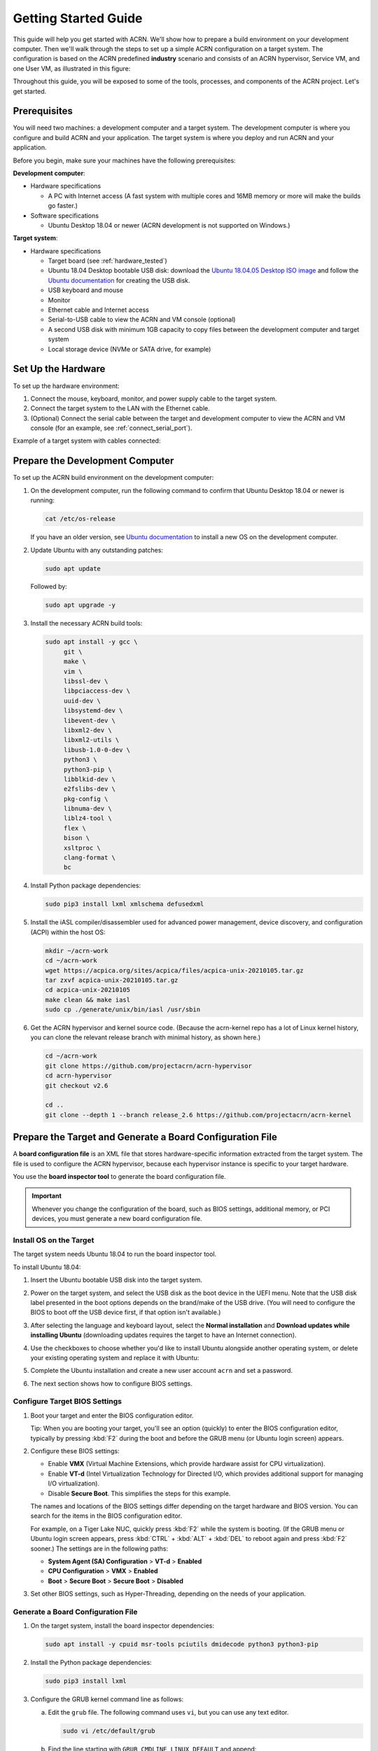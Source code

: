 .. _gsg:
.. _rt_industry_ubuntu_setup:
.. _getting-started-building:

Getting Started Guide
#####################

This guide will help you get started with ACRN. We'll show how to prepare a
build environment on your development computer. Then we'll walk through the
steps to set up a simple ACRN configuration on a target system. The
configuration is based on the ACRN predefined **industry** scenario and consists
of an ACRN hypervisor, Service VM, and one User VM, as illustrated in this
figure:

.. image:: ./images/gsg_scenario.png
   :scale: 80%

Throughout this guide, you will be exposed to some of the tools, processes, and
components of the ACRN project. Let's get started.

Prerequisites
**************

You will need two machines: a development computer and a target system. The
development computer is where you configure and build ACRN and your application.
The target system is where you deploy and run ACRN and your application.

.. image:: ./images/gsg_host_target.png
   :scale: 60%

Before you begin, make sure your machines have the following prerequisites:

**Development computer**:

* Hardware specifications

  - A PC with Internet access (A fast system with multiple cores and 16MB
    memory or more will make the builds go faster.)

* Software specifications

  - Ubuntu Desktop 18.04 or newer
    (ACRN development is not supported on Windows.)

**Target system**:

* Hardware specifications

  - Target board (see :ref:`hardware_tested`)
  - Ubuntu 18.04 Desktop bootable USB disk: download the `Ubuntu 18.04.05
    Desktop ISO image <https://releases.ubuntu.com/18.04.5/>`_ and follow the
    `Ubuntu documentation
    <https://ubuntu.com/tutorials/create-a-usb-stick-on-ubuntu#1-overview>`__
    for creating the USB disk.
  - USB keyboard and mouse
  - Monitor
  - Ethernet cable and Internet access
  - Serial-to-USB cable to view the ACRN and VM console (optional)
  - A second USB disk with minimum 1GB capacity to copy files between the
    development computer and target system
  - Local storage device (NVMe or SATA drive, for example)

.. rst-class:: numbered-step

Set Up the Hardware
*******************

To set up the hardware environment:

#. Connect the mouse, keyboard, monitor, and power supply cable to the target
   system.

#. Connect the target system to the LAN with the Ethernet cable.

#. (Optional) Connect the serial cable between the target and development
   computer to view the ACRN and VM console (for an example, see
   :ref:`connect_serial_port`).

Example of a target system with cables connected:

.. image:: ./images/gsg_nuc.png
   :scale: 25%

.. rst-class:: numbered-step

Prepare the Development Computer
********************************

To set up the ACRN build environment on the development computer:

#. On the development computer, run the following command to confirm that Ubuntu
   Desktop 18.04 or newer is running:

   .. code-block:: bash

      cat /etc/os-release

   If you have an older version, see `Ubuntu documentation
   <https://ubuntu.com/tutorials/install-ubuntu-desktop#1-overview>`__ to
   install a new OS on the development computer.

#. Update Ubuntu with any outstanding patches:

   .. code-block:: bash

      sudo apt update

   Followed by:

   .. code-block:: bash

      sudo apt upgrade -y

#. Install the necessary ACRN build tools:

   .. code-block:: bash

      sudo apt install -y gcc \
           git \
           make \
           vim \
           libssl-dev \
           libpciaccess-dev \
           uuid-dev \
           libsystemd-dev \
           libevent-dev \
           libxml2-dev \
           libxml2-utils \
           libusb-1.0-0-dev \
           python3 \
           python3-pip \
           libblkid-dev \
           e2fslibs-dev \
           pkg-config \
           libnuma-dev \
           liblz4-tool \
           flex \
           bison \
           xsltproc \
           clang-format \
           bc

#. Install Python package dependencies:

   .. code-block:: bash

      sudo pip3 install lxml xmlschema defusedxml

#. Install the iASL compiler/disassembler used for advanced power management,
   device discovery, and configuration (ACPI) within the host OS:

   .. code-block:: bash

      mkdir ~/acrn-work
      cd ~/acrn-work
      wget https://acpica.org/sites/acpica/files/acpica-unix-20210105.tar.gz
      tar zxvf acpica-unix-20210105.tar.gz
      cd acpica-unix-20210105
      make clean && make iasl
      sudo cp ./generate/unix/bin/iasl /usr/sbin

#. Get the ACRN hypervisor and kernel source code. (Because the acrn-kernel repo
   has a lot of Linux kernel history, you can clone the relevant release branch
   with minimal history, as shown here.)

   .. code-block:: bash

      cd ~/acrn-work
      git clone https://github.com/projectacrn/acrn-hypervisor
      cd acrn-hypervisor
      git checkout v2.6

      cd ..
      git clone --depth 1 --branch release_2.6 https://github.com/projectacrn/acrn-kernel

.. _gsg-board-setup:

.. rst-class:: numbered-step

Prepare the Target and Generate a Board Configuration File
***************************************************************

A **board configuration file** is an XML file that stores hardware-specific
information extracted from the target system. The file is used to configure the
ACRN hypervisor, because each hypervisor instance is specific to your target
hardware.

You use the **board inspector tool** to generate the board
configuration file.

.. important::

   Whenever you change the configuration of the board, such as BIOS settings,
   additional memory, or PCI devices, you must
   generate a new board configuration file.

Install OS on the Target
============================

The target system needs Ubuntu 18.04 to run the board inspector tool.

To install Ubuntu 18.04:

#. Insert the Ubuntu bootable USB disk into the target system.

#. Power on the target system, and select the USB disk as the boot device
   in the UEFI
   menu. Note that the USB disk label presented in the boot options depends on
   the brand/make of the USB drive. (You will need to configure the BIOS to boot
   off the USB device first, if that option isn't available.)

#. After selecting the language and keyboard layout, select the **Normal
   installation** and **Download updates while installing Ubuntu** (downloading
   updates requires the target to have an Internet connection).

   .. image:: ./images/gsg_ubuntu_install_01.png

#. Use the checkboxes to choose whether you'd like to install Ubuntu alongside
   another operating system, or delete your existing operating system and
   replace it with Ubuntu:

   .. image:: ./images/gsg_ubuntu_install_02.jpg
      :scale: 85%

#. Complete the Ubuntu installation and create a new user account ``acrn`` and
   set a password.

#. The next section shows how to configure BIOS settings.

Configure Target BIOS Settings
===============================

#. Boot your target and enter the BIOS configuration editor.

   Tip: When you are booting your target, you'll see an option (quickly) to
   enter the BIOS configuration editor, typically by pressing :kbd:`F2` during
   the boot and before the GRUB menu (or Ubuntu login screen) appears.

#. Configure these BIOS settings:

   * Enable **VMX** (Virtual Machine Extensions, which provide hardware
     assist for CPU virtualization).
   * Enable **VT-d** (Intel Virtualization Technology for Directed I/O, which
     provides additional support for managing I/O virtualization).
   * Disable **Secure Boot**. This simplifies the steps for this example.

   The names and locations of the BIOS settings differ depending on the target
   hardware and BIOS version. You can search for the items in the BIOS
   configuration editor.

   For example, on a Tiger Lake NUC, quickly press :kbd:`F2` while the system
   is booting. (If the GRUB menu or Ubuntu login screen
   appears, press :kbd:`CTRL` + :kbd:`ALT` + :kbd:`DEL` to reboot again and
   press :kbd:`F2` sooner.) The settings are in the following paths:

   * **System Agent (SA) Configuration** > **VT-d** > **Enabled**
   * **CPU Configuration** > **VMX** > **Enabled**
   * **Boot** > **Secure Boot** > **Secure Boot** > **Disabled**

#. Set other BIOS settings, such as Hyper-Threading, depending on the needs
   of your application.

Generate a Board Configuration File
=========================================

#. On the target system, install the board inspector dependencies:

   .. code-block:: bash

      sudo apt install -y cpuid msr-tools pciutils dmidecode python3 python3-pip

#. Install the Python package dependencies:

   .. code-block:: bash

      sudo pip3 install lxml

#. Configure the GRUB kernel command line as follows:

   a. Edit the ``grub`` file. The following command uses ``vi``, but you
      can use any text editor.

      .. code-block:: bash

         sudo vi /etc/default/grub

   #. Find the line starting with ``GRUB_CMDLINE_LINUX_DEFAULT`` and append:

      .. code-block:: bash

         idle=nomwait iomem=relaxed intel_idle.max_cstate=0 intel_pstate=disable

      Example:

      .. code-block:: bash

         GRUB_CMDLINE_LINUX_DEFAULT="quiet splash idle=nomwait iomem=relaxed intel_idle.max_cstate=0 intel_pstate=disable"

      These settings allow the board inspector tool to
      gather important information about the board.

   #. Save and close the file.

   #. Update GRUB and reboot the system:

      .. code-block:: bash

         sudo update-grub
         reboot

#. Copy the board inspector tool folder from the development computer to the
   target via USB disk as follows:

   a. Move to the development computer.

   #. On the development computer, insert the USB disk that you intend to
      use to copy files.

   #. Ensure that there is only one USB disk inserted by running the
      following command:

      .. code-block:: bash

         ls /media/$USER

      Confirm that one disk name appears. You'll use that disk name in
      the following steps.

   #. Copy the board inspector tool folder from the acrn-hypervisor source code to the USB disk:

      .. code-block:: bash

         cd ~/acrn-work/
         disk="/media/$USER/"$(ls /media/$USER)
         cp -r acrn-hypervisor/misc/config_tools/board_inspector/ $disk/
         sync && sudo umount $disk

   #. Insert the USB disk into the target system.

   #. Copy the board inspector tool from the USB disk to the target:

      .. code-block:: bash

         mkdir -p ~/acrn-work
         disk="/media/$USER/"$(ls /media/$USER)
         cp -r $disk/board_inspector ~/acrn-work

#. On the target, load the ``msr`` driver, used by the board inspector:

   .. code-block:: bash

      sudo modprobe msr

#. Run the board inspector tool ( ``board_inspector.py``)
   to generate the board configuration file. This
   example uses the parameter ``my_board`` as the file name.

   .. code-block:: bash

      cd ~/acrn-work/board_inspector/
      sudo python3 board_inspector.py my_board

#. Confirm that the board configuration file ``my_board.xml`` was generated
   in the current directory.

#. Copy ``my_board.xml`` from the target to the development computer
   via USB disk as follows:

   a. Make sure the USB disk is connected to the target.

   #. Copy ``my_board.xml`` to the USB disk:

      .. code-block:: bash

         disk="/media/$USER/"$(ls /media/$USER)
         cp ~/acrn-work/board_inspector/my_board.xml $disk/
         sync && sudo umount $disk

   #. Insert the USB disk into the development computer.

   #. Copy ``my_board.xml`` from the USB disk to the development computer:

      .. code-block:: bash

         disk="/media/$USER/"$(ls /media/$USER)
         cp $disk/my_board.xml ~/acrn-work
         sudo umount $disk

.. _gsg-dev-setup:

.. rst-class:: numbered-step

Generate a Scenario Configuration File and Launch Script
*********************************************************

You use the **ACRN configurator** to generate scenario configuration files and
launch scripts.

A **scenario configuration file** is an XML file that holds the parameters of
a specific ACRN configuration, such as the number of VMs that can be run,
their attributes, and the resources they have access to.

A **launch script** is a shell script that is used to create a User VM.

To generate a scenario configuration file and launch script:

#. On the development computer, install ACRN configurator dependencies:

   .. code-block:: bash

      cd ~/acrn-work/acrn-hypervisor/misc/config_tools/config_app
      sudo pip3 install -r requirements

#. Launch the ACRN configurator:

   .. code-block:: bash

      python3 acrn_configurator.py

#. Your web browser should open the website `<http://127.0.0.1:5001/>`__
   automatically, or you may need to visit this website manually.
   The ACRN configurator is supported on Chrome and Firefox.

#. Click the **Import Board info** button and browse to the board configuration
   file ``my_board.xml`` previously generated. When it is successfully
   imported, the board information appears.
   Example:

   .. image:: ./images/gsg_config_board.png
      :class: drop-shadow

#. Generate the scenario configuration file:

   a. Click the **Scenario Setting** menu on the top banner of the UI and select
      **Load a default scenario**. Example:

      .. image:: ./images/gsg_config_scenario_default.png
         :class: drop-shadow

   #. In the dialog box, select **industry** as the default scenario setting and
      then click **OK**.

      .. image:: ./images/gsg_config_scenario_load.png
         :class: drop-shadow

   #. The scenario's configurable items appear. Feel free to look through all
      the available configuration settings used in this sample scenario. This
      is where you can change the sample scenario to meet your application's
      particular needs. But for now, leave them as they're set in the
      sample.

   #. Click the **Export XML** button to save the scenario configuration file
      that will be
      used in the build process.

   #. In the dialog box, keep the default name as is. Type
      ``/home/<username>/acrn-work`` in the Scenario XML Path field. In the
      following example, acrn is the username. Click **Submit** to save the
      file.

      .. image:: ./images/gsg_config_scenario_save.png
         :class: drop-shadow

   #. Confirm that ``industry.xml`` appears in the directory
      ``/home/<username>/acrn-work``.

#. Generate the launch script:

   a. Click the **Launch Setting** menu on the top banner of the UI and select
      **Load a default launch script**.

      .. image:: ./images/gsg_config_launch_default.png
         :class: drop-shadow

   #. In the dialog box, select **industry_launch_6uos** as the default launch
      setting and click **OK**.

      .. image:: ./images/gsg_config_launch_load.png
         :class: drop-shadow

   #. Click the **Generate Launch Script** button.

      .. image:: ./images/gsg_config_launch_generate.png
         :class: drop-shadow

   #. In the dialog box, type ``/home/<username>/acrn-work/`` in the Source Path
      field. In the following example, ``acrn`` is the username. Click **Submit**
      to save the script.

      .. image:: ./images/gsg_config_launch_save.png
         :class: drop-shadow

   #. Confirm that ``launch_uos_id3.sh`` appears in the directory
      ``/home/<username>/acrn-work/my_board/output/``.

#. Close the browser and press :kbd:`CTRL` + :kbd:`C` to terminate the
   ``acrn_configurator.py`` program running in the terminal window.

.. rst-class:: numbered-step

Build ACRN
***************

#. On the development computer, build the ACRN hypervisor:

   .. code-block:: bash

      cd ~/acrn-work/acrn-hypervisor
      make -j $(nproc) BOARD=~/acrn-work/my_board.xml SCENARIO=~/acrn-work/industry.xml
      make targz-pkg

   The build typically takes a few minutes. By default, the build results are
   found in the build directory. For convenience, we also built a compressed tar
   file to ease copying files to the target.

#. Build the ACRN kernel for the Service VM:

   .. code-block:: bash

      cd ~/acrn-work/acrn-kernel
      cp kernel_config_uefi_sos .config
      make olddefconfig
      make -j $(nproc) targz-pkg

   The kernel build can take 15 minutes or less on a fast computer, but could
   take 1-3 hours depending on the performance of your development computer.

#. Copy all the necessary files generated on the development computer to the
   target system by USB disk as follows:

   a. Insert the USB disk into the development computer and run these commands:

      .. code-block:: bash

         disk="/media/$USER/"$(ls /media/$USER)
         cp linux-5.10.52-acrn-sos-x86.tar.gz $disk/
         cp ~/acrn-work/acrn-hypervisor/build/hypervisor/acrn.bin $disk/
         cp ~/acrn-work/my_board/output/launch_uos_id3.sh $disk/
         cp ~/acrn-work/acpica-unix-20210105/generate/unix/bin/iasl $disk/
         cp ~/acrn-work/acrn-hypervisor/build/acrn-2.6-unstable.tar.gz $disk/
         sync && sudo umount $disk/

   #. Insert the USB disk you just used into the target system and run these
      commands to copy the tar files locally:

      .. code-block:: bash

         disk="/media/$USER/"$(ls /media/$USER)
         cp $disk/linux-5.10.52-acrn-sos-x86.tar.gz ~/acrn-work
         cp $disk/acrn-2.6-unstable.tar.gz ~/acrn-work

   #. Extract the Service VM files onto the target system:

      .. code-block:: bash

         cd ~/acrn-work
         sudo tar -zxvf linux-5.10.52-acrn-sos-x86.tar.gz -C / --keep-directory-symlink

   #. Extract the ACRN tools and images:

      .. code-block:: bash

         sudo tar -zxvf acrn-2.6-unstable.tar.gz -C / --keep-directory-symlink

   #. Copy a few additional ACRN files to the expected locations:

      .. code-block:: bash

         sudo mkdir -p /boot/acrn/
         sudo cp $disk/acrn.bin /boot/acrn
         sudo cp $disk/iasl /usr/sbin/
         cp $disk/launch_uos_id3.sh ~/acrn-work
         sudo umount $disk/

.. rst-class:: numbered-step

Install ACRN
************

In the following steps, you will configure GRUB on the target system.

#. On the target, find the root file system (rootfs) device name by using the
   ``lsblk`` command:

   .. code-block:: console
      :emphasize-lines: 24

      ~$ lsblk
      NAME        MAJ:MIN RM   SIZE RO TYPE MOUNTPOINT
      loop0         7:0    0 255.6M  1 loop /snap/gnome-3-34-1804/36
      loop1         7:1    0  62.1M  1 loop /snap/gtk-common-themes/1506
      loop2         7:2    0   2.5M  1 loop /snap/gnome-calculator/884
      loop3         7:3    0 241.4M  1 loop /snap/gnome-3-38-2004/70
      loop4         7:4    0  61.8M  1 loop /snap/core20/1081
      loop5         7:5    0   956K  1 loop /snap/gnome-logs/100
      loop6         7:6    0   2.2M  1 loop /snap/gnome-system-monitor/148
      loop7         7:7    0   2.4M  1 loop /snap/gnome-calculator/748
      loop8         7:8    0  29.9M  1 loop /snap/snapd/8542
      loop9         7:9    0  32.3M  1 loop /snap/snapd/12704
      loop10        7:10   0  65.1M  1 loop /snap/gtk-common-themes/1515
      loop11        7:11   0   219M  1 loop /snap/gnome-3-34-1804/72
      loop12        7:12   0  55.4M  1 loop /snap/core18/2128
      loop13        7:13   0  55.5M  1 loop /snap/core18/2074
      loop14        7:14   0   2.5M  1 loop /snap/gnome-system-monitor/163
      loop15        7:15   0   704K  1 loop /snap/gnome-characters/726
      loop16        7:16   0   276K  1 loop /snap/gnome-characters/550
      loop17        7:17   0   548K  1 loop /snap/gnome-logs/106
      loop18        7:18   0 243.9M  1 loop /snap/gnome-3-38-2004/39
      nvme0n1     259:0    0 119.2G  0 disk 
      ├─nvme0n1p1 259:1    0   512M  0 part /boot/efi
      └─nvme0n1p2 259:2    0 118.8G  0 part /

   As highlighted, you're looking for the device name associated with the
   partition named ``/``, in this case ``nvme0n1p2``.

#. Run the ``blkid`` command to get the UUID and PARTUUID for the rootfs device
   (replace the ``nvme0n1p2`` name with the name shown for the rootfs on your
   system):

   .. code-block:: bash

      sudo blkid /dev/nvme0n1p2

   In the output, look for the UUID and PARTUUID (example below). You will need
   them in the next step.

   .. code-block:: console

      /dev/nvme0n1p2: UUID="3cac5675-e329-4cal-b346-0a3e65f99016" TYPE="ext4" PARTUUID="03db7f45-8a6c-454b-adf7-30343d82c4f4"

#. Add the ACRN Service VM to the GRUB boot menu:

   a. Edit the GRUB 40_custom file. The following command uses ``vi``, but
      you can use any text editor.

      .. code-block:: bash

         sudo vi /etc/grub.d/40_custom

   #. Add the following text at the end of the file. Replace ``<UUID>`` and
      ``<PARTUUID>`` with the output from the previous step.

      .. code-block:: bash
         :emphasize-lines: 6,8

         menuentry "ACRN Multiboot Ubuntu Service VM" --id ubuntu-service-vm {
           load_video
           insmod gzio
           insmod part_gpt
           insmod ext2
           search --no-floppy --fs-uuid --set "UUID"
           echo 'loading ACRN...'
           multiboot2 /boot/acrn/acrn.bin  root=PARTUUID="PARTUUID"
           module2 /boot/vmlinuz-5.10.52-acrn-sos Linux_bzImage
         }

   #. Save and close the file.

   #. Correct example image

      .. code-block:: console

         menuentry "ACRN Multiboot Ubuntu Service VM" --id ubuntu-service-vm {
           load_video
           insmod gzio
           insmod part_gpt
           insmod ext2
           search --no-floppy --fs-uuid --set "3cac5675-e329-4cal-b346-0a3e65f99016"
           echo 'loading ACRN...'
           multiboot2 /boot/acrn/acrn.bin  root=PARTUUID="03db7f45-8a6c-454b-adf7-30343d82c4f4"
           module2 /boot/vmlinuz-5.10.52-acrn-sos Linux_bzImage
         }

#. Make the GRUB menu visible when
   booting and make it load the Service VM kernel by default:

   a. Edit the ``grub`` file:

      .. code-block:: bash

         sudo vi /etc/default/grub

   #. Edit lines with these settings (comment out the ``GRUB_TIMEOUT_STYLE`` line).
      Leave other lines as they are:

      .. code-block:: bash

         GRUB_DEFAULT=ubuntu-service-vm
         #GRUB_TIMEOUT_STYLE=hidden
         GRUB_TIMEOUT=5

   #. Save and close the file.

#. Update GRUB and reboot the system:

   .. code-block:: bash

      sudo update-grub
      reboot

#. Confirm that you see the GRUB menu with the "ACRN Multiboot Ubuntu Service
   VM" entry. Select it and proceed to booting ACRN. (It may be autoselected, in
   which case it will boot with this option automatically in 5 seconds.)

   .. code-block:: console
      :emphasize-lines: 8

                                GNU GRUB version 2.04
      ────────────────────────────────────────────────────────────────────────────────
      Ubuntu
      Advanced options for Ubuntu
      Ubuntu 18.04.05 LTS (18.04) (on /dev/nvme0n1p2)
      Advanced options for Ubuntu 18.04.05 LTS (18.04) (on /dev/nvme0n1p2)
      System setup
      *ACRN Multiboot Ubuntu Service VM

.. rst-class:: numbered-step

Run ACRN and the Service VM
******************************

When the ACRN hypervisor starts to boot, the ACRN console log will be displayed
to the serial port (optional). The ACRN hypervisor boots the Ubuntu Service VM
automatically.

#. On the target, log in to the Service VM. (It will look like a normal Ubuntu
   session.)

#. Verify that the hypervisor is running by checking ``dmesg`` in
   the Service VM:

   .. code-block:: bash

      dmesg | grep ACRN

   You should see "Hypervisor detected: ACRN" in the output. Example output of a
   successful installation (yours may look slightly different):

   .. code-block:: console

      [  0.000000] Hypervisor detected: ACRN
      [  3.875620] ACRNTrace: Initialized acrn trace module with 4 cpu

.. rst-class:: numbered-step

Launch the User VM
*******************

#. A User VM image is required on the target system before launching it. The
   following steps use Ubuntu:

   a. Go to the `official Ubuntu website
      <https://releases.ubuntu.com/bionic>`__ to get an ISO format of the Ubuntu
      18.04 desktop image.

   #. Put the ISO file in the path ``~/acrn-work/`` on the target system.

#. Open the launch script in a text editor. The following command uses vi, but
   you can use any text editor.

   .. code-block:: bash

      vi ~/acrn-work/launch_uos_id3.sh

#. Look for the line that contains the term ``virtio-blk`` and replace the
   existing image file path with your ISO image file path.  In the following
   example, the ISO image file path is
   ``/home/acrn/acrn-work/ubuntu-18.04.5-desktop-amd64.iso``.

   .. code-block:: bash
      :emphasize-lines: 4

      acrn-dm -A -m $mem_size -s 0:0,hostbridge -U 615db82a-e189-4b4f-8dbb-d321343e4ab3 \
         --mac_seed $mac_seed \
         $logger_setting \
         -s 7,virtio-blk,/home/acrn/acrn-work/ubuntu-18.04.5-desktop-amd64.iso \
         -s 8,virtio-net,tap_YaaG3 \
         -s 6,virtio-console,@stdio:stdio_port \
         --ovmf /usr/share/acrn/bios/OVMF.fd \
         -s 1:0,lpc \
         $vm_name

#. Save and close the file.

#. Launch the User VM:

   .. code-block:: bash

      sudo chmod +x ~/acrn-work/launch_uos_id3.sh
      sudo chmod +x /usr/bin/acrn-dm
      sudo chmod +x /usr/sbin/iasl
      sudo ~/acrn-work/launch_uos_id3.sh

#. Confirm that you see the console of the User VM on the Service VM's terminal
   (on the monitor connected to the target system). Example:

   .. code-block:: console

      Ubuntu 18.04.5 LTS ubuntu hvc0

      ubuntu login:

#. Log in to the User VM. For the Ubuntu 18.04 ISO, the user is ``ubuntu``, and
   there's no password.

#. Confirm that you see output similar to this example:

   .. code-block:: console

      Welcome to Ubuntu 18.04.5 LTS (GNU/Linux 5.4.0-42-generic x86_64)

      * Documentation:  https://help.ubuntu.com
      * Management:     https://landscape.canonical.com
      * Support:        https://ubuntu.com/advantage

      0 packages can be updated.
      0 updates are security updates.

      Your Hardware Enablement Stack (HWE) is supported until April 2023.

      The programs included with the Ubuntu system are free software;
      the exact distribution terms for each program are described in the
      individual files in /usr/share/doc/*/copyright.

      Ubuntu comes with ABSOLUTELY NO WARRANTY, to the extent permitted by
      applicable law.

      To run a command as administrator (user "root"), use "sudo <command>".
      See "man sudo_root" for details.

      ubuntu@ubuntu:~$

The User VM has launched successfully. You have completed this ACRN setup.

Next Steps
**************

:ref:`overview_dev` describes the ACRN configuration process, with links to
additional details.
